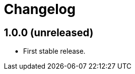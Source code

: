 = Changelog
:repo-uri: https://github.com/jirutka/change-password
:issues: {repo-uri}/issues
:pulls: {repo-uri}/pull
:tags: {repo-uri}/releases/tag


== 1.0.0 (unreleased)

* First stable release.
